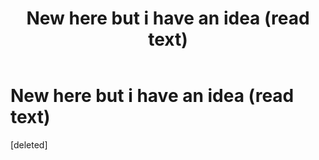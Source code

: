 #+TITLE: New here but i have an idea (read text)

* New here but i have an idea (read text)
:PROPERTIES:
:Score: 1
:DateUnix: 1591591178.0
:DateShort: 2020-Jun-08
:FlairText: Discussion
:END:
[deleted]

